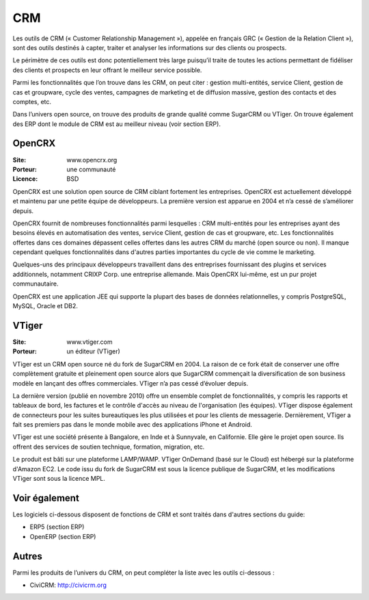 CRM
===

Les outils de CRM (« Customer Relationship Management »), appelée en français GRC (« Gestion de la Relation Client »), sont des outils destinés à capter, traiter et analyser les informations sur des clients ou prospects.

Le périmètre de ces outils est donc potentiellement très large puisqu’il traite de toutes les actions permettant de fidéliser des clients et prospects en leur offrant le meilleur service possible.

Parmi les fonctionnalités que l’on trouve dans les CRM, on peut citer : gestion multi-entités, service Client, gestion de cas et groupware, cycle des ventes, campagnes de marketing et de diffusion massive, gestion des contacts et des comptes, etc.

Dans l’univers open source, on trouve des produits de grande qualité comme SugarCRM ou VTiger. On trouve également des ERP dont le module de CRM est au meilleur niveau (voir section ERP).


OpenCRX
-------

:Site: www.opencrx.org
:Porteur: une communauté
:Licence: BSD

OpenCRX est une solution open source de CRM ciblant fortement les entreprises. OpenCRX est actuellement développé et maintenu par une petite équipe de développeurs. La première version est apparue en 2004 et n’a cessé de s’améliorer depuis.

OpenCRX fournit de nombreuses fonctionnalités parmi lesquelles : CRM multi-entités pour les entreprises ayant des besoins élevés en automatisation des ventes, service Client, gestion de cas et groupware, etc. Les fonctionnalités offertes dans ces domaines dépassent celles offertes dans les autres CRM du marché (open source ou non). Il manque cependant quelques fonctionnalités dans d'autres parties importantes du cycle de vie comme le marketing.

Quelques-uns des principaux développeurs travaillent dans des entreprises fournissant des plugins et services additionnels, notamment CRIXP Corp. une entreprise allemande. Mais OpenCRX lui-même, est un pur projet communautaire.

OpenCRX est une application JEE qui supporte la plupart des bases de données relationnelles, y compris PostgreSQL, MySQL, Oracle et DB2.


VTiger
------

:Site: www.vtiger.com
:Porteur: un éditeur (VTiger)

VTiger est un CRM open source né du fork de SugarCRM en 2004. La raison de ce fork était de conserver une offre complètement gratuite et pleinement open source alors que SugarCRM commençait la diversification de son business modèle en lançant des offres commerciales. VTiger n’a pas cessé d’évoluer depuis.

La dernière version (publié en novembre 2010) offre un ensemble complet de fonctionnalités, y compris les rapports et tableaux de bord, les factures et le contrôle d'accès au niveau de l'organisation (les équipes). VTiger dispose également de connecteurs pour les suites bureautiques les plus utilisées et pour les clients de messagerie. Dernièrement, VTiger a fait ses premiers pas dans le monde mobile avec des applications iPhone et Android.

VTiger est une société présente à Bangalore, en Inde et à Sunnyvale, en Californie. Elle gère le projet open source. Ils offrent des services de soutien technique, formation, migration, etc.

Le produit est bâti sur une plateforme LAMP/WAMP. VTiger OnDemand (basé sur le Cloud) est hébergé sur la plateforme d'Amazon EC2. Le code issu du fork de SugarCRM est sous la licence publique de SugarCRM, et les modifications VTiger sont sous la licence MPL.


Voir également
--------------

Les logiciels ci-dessous disposent de fonctions de CRM et sont traités dans d'autres sections du guide:

- ERP5 (section ERP)

- OpenERP (section ERP)


Autres
------

Parmi les produits de l’univers du CRM, on peut compléter la liste avec les outils ci-dessous :

- CiviCRM: http://civicrm.org
